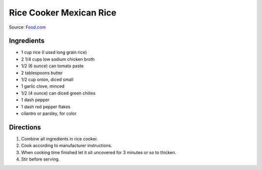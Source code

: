 Rice Cooker Mexican Rice
========================

Source: `Food.com <https://www.food.com/recipe/rice-cooker-mexican-rice-159900>`__

Ingredients
-----------

- 1 cup rice (I used long grain rice)
- 2 1/4 cups low sodium chicken broth
- 1/2 (6 ounce) can tomato paste
- 2 tablespoons butter
- 1/2 cup onion, diced small
- 1 garlic clove, minced
- 1/2 (4 ounce) can diced green chilies
- 1 dash pepper
- 1 dash red pepper flakes
- cilantro or parsley, for color

Directions
----------

1. Combine all ingredients in rice cooker.
2. Cook according to manufacturer instructions.
3. When cooking time finished let it sit uncovered for 3 minutes or so to
   thicken.
4. Stir before serving.

